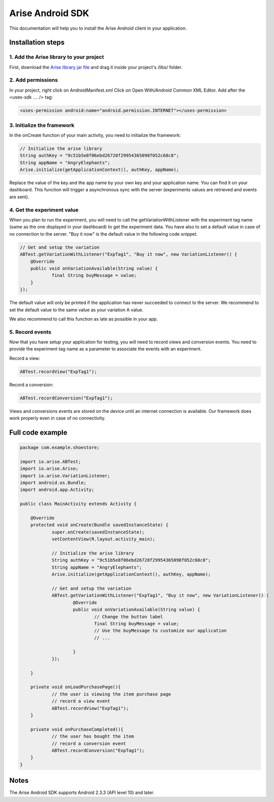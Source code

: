 .. meta::
   :description: Android A/B testing client setup

Arise Android SDK
*****************

This documentation will help you to install the Arise Android client in your application.

Installation steps
==================

1. Add the Arise library to your project
----------------------------------------

First, download the `Arise library jar file`_ and drag it inside your project's /libs/ folder.

.. _`Arise library jar file`: https://s3.amazonaws.com/ariseio/Arise-Android-2.6.jar

2. Add permissions
-------------------

In your project, right click on AndroidManifest.xml Click on Open With/Android Common XML Editor. Add after the <uses-sdk .... /> tag:

.. code-block:: xml

    <uses-permission android:name="android.permission.INTERNET"></uses-permission>

3. Initialize the framework
---------------------------

In the onCreate function of your main activity, you need to initialize the framework:

.. code-block:: java

    // Initialize the arise library
    String authKey = "9c51b5e8f06ebd26728f29954365098f052c68c8";
    String appName = "AngryElephants";
    Arise.initialize(getApplicationContext(), authKey, appName);

Replace the value of the key and the app name by your own key and your application name. You can find it on your dashboard. This function will trigger a asynchronous sync with the server (experiments values are retrieved and events are sent).

4. Get the experiment value
----------------------------

When you plan to run the experiment, you will need to call the getVariationWithListener with the experiment tag name (same as the one displayed in your dashboard) to get the experiment data.
You have also to set a default value in case of no connection to the server. "Buy it now" is the default value in the following code snippet.

.. code-block:: java

    // Get and setup the variation
    ABTest.getVariationWithListener("ExpTag1", "Buy it now", new VariationListener() {
    	@Override
    	public void onVariationAvailable(String value) {
    		final String buyMessage = value;
    	}
    });

The default value will only be printed if the application has never succeeded to connect to the server. We recommend to set the default value to the same value as your variation A value.

We also recommend to call this function as late as possible in your app.

5. Record events
----------------

Now that you have setup your application for testing, you will need to record views and conversion events. You need to provide the experiment tag name as a parameter to associate the events with an experiment.

Record a view:

.. code-block:: java

	ABTest.recordView("ExpTag1");

Record a conversion:

.. code-block:: java

	ABTest.recordConversion("ExpTag1");

Views and conversions events are stored on the device until an internet connection is available. Our framework does work properly even in case of no connectivity.

Full code example
==================

.. code-block:: java

    package com.example.shoestore;

    import io.arise.ABTest;
    import io.arise.Arise;
    import io.arise.VariationListener;
    import android.os.Bundle;
    import android.app.Activity;

    public class MainActivity extends Activity {

    	@Override
    	protected void onCreate(Bundle savedInstanceState) {
    		super.onCreate(savedInstanceState);
    		setContentView(R.layout.activity_main);

    		// Initialize the arise library
    		String authKey = "9c51b5e8f06ebd26728f29954365098f052c68c8";
    		String appName = "AngryElephants";
    	   	Arise.initialize(getApplicationContext(), authKey, appName);

    		// Get and setup the variation
    		ABTest.getVariationWithListener("ExpTag1", "Buy it now", new VariationListener() {
    			@Override
    			public void onVariationAvailable(String value) {
    				// Change the button label
    				final String buyMessage = value;
    				// Use the buyMessage to customize our application
    				// ...

    			}
    		});

    	}

    	private void onLoadPurchasePage(){
    		// the user is viewing the item purchase page
    		// record a view event
    		ABTest.recordView("ExpTag1");
    	}

    	private void onPurchaseCompleted(){
    		// the user has bought the item
    		// record a conversion event
    		ABTest.recordConversion("ExpTag1");
    	}
    }



Notes
=====

The Arise Android SDK supports Android 2.3.3 (API level 10) and later.
